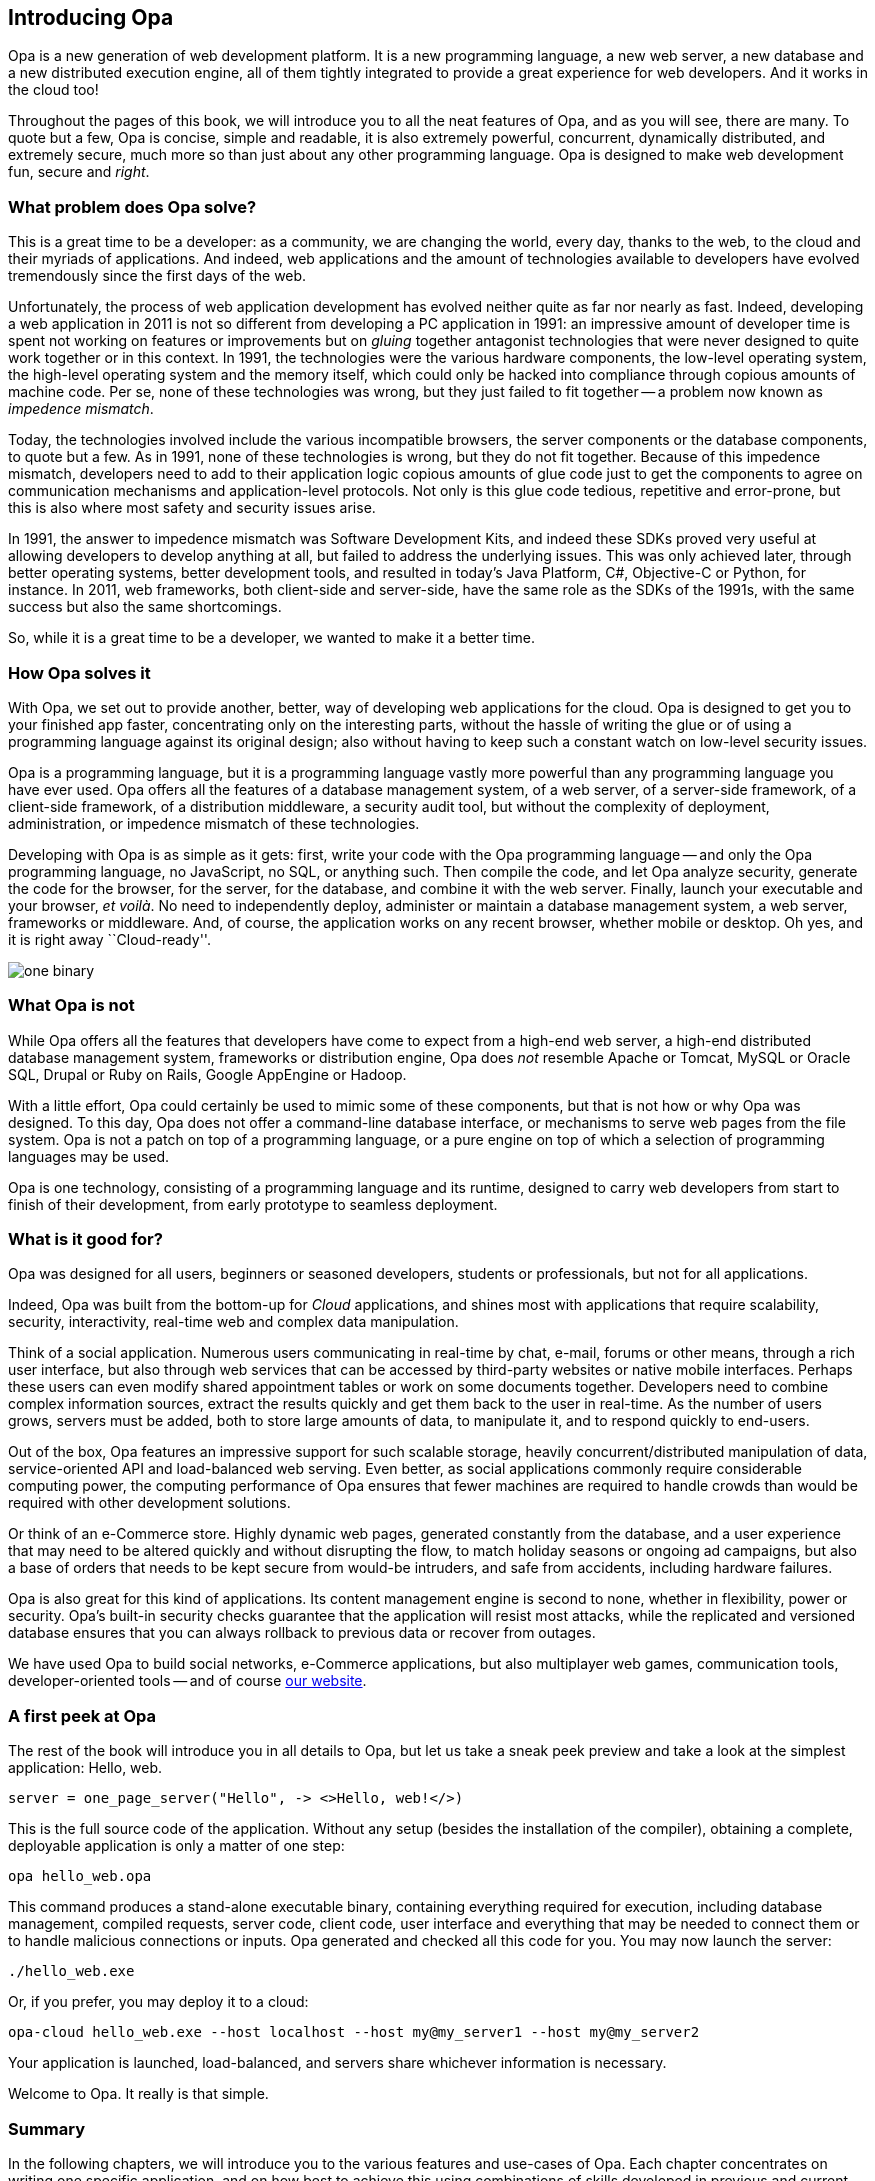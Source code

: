 Introducing Opa
---------------

Opa is a new generation of web development platform. It is a new programming
language, a new web server, a new database and a new distributed execution
engine, all of them tightly integrated to provide a great experience for web
developers. And it works in the cloud too!

Throughout the pages of this book, we will introduce you to all the neat
features of Opa, and as you will see, there are many. To quote but a few, Opa is
concise, simple and readable, it is also extremely powerful, concurrent,
dynamically distributed, and extremely secure, much more so than just about any
other programming language. Opa is designed to make web development fun, secure
and _right_.

What problem does Opa solve?
~~~~~~~~~~~~~~~~~~~~~~~~~~~~

This is a great time to be a developer: as a community, we are changing the
world, every day, thanks to the web, to the cloud and their myriads of
applications. And indeed, web applications and the amount of technologies
available to developers have evolved tremendously since the first days of the
web.

Unfortunately, the process of web application development has evolved neither
quite as far nor nearly as fast. Indeed, developing a web application in 2011 is
not so different from developing a PC application in 1991: an impressive amount
of developer time is spent not working on features or improvements but on
_gluing_ together antagonist technologies that were never designed to quite work
together or in this context. In 1991, the technologies were the various hardware
components, the low-level operating system, the high-level operating system and
the memory itself, which could only be hacked into compliance through copious
amounts of machine code. Per se, none of these technologies was wrong, but they
just failed to fit together -- a problem now known as _impedence mismatch_.

Today, the technologies involved include the various incompatible browsers, the
server components or the database components, to quote but a few. As in 1991,
none of these technologies is wrong, but they do not fit together. Because of
this impedence mismatch, developers need to add to their application logic
copious amounts of glue code just to get the components to agree on
communication mechanisms and application-level protocols. Not only is this
glue code tedious, repetitive and error-prone, but this is also where most
safety and security issues arise.

In 1991, the answer to impedence mismatch was Software Development Kits, and
indeed these SDKs proved very useful at allowing developers to develop anything
at all, but failed to address the underlying issues. This was only achieved
later, through better operating systems, better development tools, and resulted
in today's Java Platform, C#, Objective-C or Python, for instance. In 2011, web
frameworks, both client-side and server-side, have the same role as the SDKs of
the 1991s, with the same success but also the same shortcomings.

So, while it is a great time to be a developer, we wanted to make it a better time.

How Opa solves it
~~~~~~~~~~~~~~~~~

With Opa, we set out to provide another, better, way of developing web applications
for the cloud. Opa is designed to get you to your finished app faster,
concentrating only on the interesting parts, without the hassle of writing the
glue or of using a programming language against its original design; also
without having to keep such a constant watch on low-level security issues.

Opa is a programming language, but it is a programming language vastly more
powerful than any programming language you have ever used. Opa offers all the
features of a database management system, of a web server, of a server-side
framework, of a client-side framework, of a distribution middleware, a security
audit tool, but without the complexity of deployment, administration, or
impedence mismatch of these technologies.

Developing with Opa is as simple as it gets: first, write your code with the Opa
programming language -- and only the Opa programming language, no JavaScript, no
SQL, or anything such. Then compile the code, and let Opa analyze security,
generate the code for the browser, for the server, for the database, and combine
it with the web server. Finally, launch your executable and your browser, _et
voil&agrave;_. No need to independently deploy, administer or maintain
a database management system, a web server, frameworks or
middleware. And, of course, the application works on any recent browser, whether
mobile or desktop. Oh yes, and it is right away ``Cloud-ready''.

image::one_binary.png[]

What Opa is not
~~~~~~~~~~~~~~~

While Opa offers all the features that developers have come to expect from a
high-end web server, a high-end distributed database management system,
frameworks or distribution engine, Opa does _not_ resemble Apache or Tomcat,
MySQL or Oracle SQL, Drupal or Ruby on Rails, Google AppEngine or Hadoop.

With a little effort, Opa could certainly be used to mimic some of these
components, but that is not how or why Opa was designed. To this day, Opa does
not offer a command-line database interface, or mechanisms to serve web pages
from the file system. Opa is not a patch on top of a programming language, or a
pure engine on top of which a selection of programming languages may be used.

Opa is one technology, consisting of a programming language and its runtime,
designed to carry web developers from start to finish of their development,
from early prototype to seamless deployment.

What is it good for?
~~~~~~~~~~~~~~~~~~~~

Opa was designed for all users, beginners or seasoned developers, students or
professionals, but not for all applications.

Indeed, Opa was built from the bottom-up for _Cloud_ applications, and shines
most with applications that require scalability, security, interactivity,
real-time web and complex data manipulation.

Think of a social application. Numerous users communicating in real-time by
chat, e-mail, forums or other means, through a rich user interface, but also
through web services that can be accessed by third-party websites or native
mobile interfaces. Perhaps these users can even modify shared appointment tables
or work on some documents together. Developers need to combine complex information sources,
extract the results quickly and get them back to the user in real-time. As the
number of users grows, servers must be added, both to store large amounts of
data, to manipulate it, and to respond quickly to end-users.

Out of the box, Opa features an impressive support for such scalable storage,
heavily concurrent/distributed manipulation of data, service-oriented API and
load-balanced web serving. Even better, as social applications commonly require
considerable computing power, the computing performance of Opa ensures that
fewer machines are required to handle crowds than would be required with other
development solutions.

Or think of an e-Commerce store. Highly dynamic web pages, generated constantly
from the database, and a user experience that may need to be altered quickly and
without disrupting the flow, to match holiday seasons or ongoing ad campaigns,
but also a base of orders that needs to be kept secure from would-be intruders,
and safe from accidents, including hardware failures.

Opa is also great for this kind of applications. Its content management engine
is second to none, whether in flexibility, power or security. Opa's built-in
security checks guarantee that the application will resist most attacks,
while the replicated and versioned database ensures that you can always rollback
to previous data or recover from outages.

We have used Opa to build social networks, e-Commerce applications, but also
multiplayer web games, communication tools, developer-oriented tools -- and
of course http://opalang.org[our website].

A first peek at Opa
~~~~~~~~~~~~~~~~~~~

The rest of the book will introduce you in all details to Opa, but let us take
a sneak peek preview and take a look at the simplest application: Hello, web.

[source, opa]
------------------------
server = one_page_server("Hello", -> <>Hello, web!</>)
------------------------

This is the full source code of the application. Without any setup (besides the
installation of the compiler), obtaining a complete, deployable application is
only a matter of one step:

----------------
opa hello_web.opa
----------------

This command produces a stand-alone executable binary, containing
everything required for execution, including database management, compiled
requests, server code, client code, user interface and everything that may be
needed to connect them or to handle malicious connections or inputs. Opa generated
and checked all this code for you. You may now launch the server:

----------------
./hello_web.exe
----------------

Or, if you prefer, you may deploy it to a cloud:

----------------
opa-cloud hello_web.exe --host localhost --host my@my_server1 --host my@my_server2
----------------

Your application is launched, load-balanced, and servers share whichever information
is necessary.

Welcome to Opa. It really is that simple.

Summary
~~~~~~~

In the following chapters, we will introduce you to the various features and
use-cases of Opa. Each chapter concentrates on writing one specific application, and
on how best to achieve this using combinations of skills developed in previous and
current chapter. At the end of the book, additional reference chapters recapitulate
in detail all the concepts of the language and the platform.

This book assumes some knowledge of programming (any language should do) and web
pages (knowledge of HTML and CSS will be useful). Any additional knowledge of
web applications will let you understand better how much Opa makes development
_right_.


Getting in touch
~~~~~~~~~~~~~~~~
If you have any question or feedback, do not hesitate to contact us.

A few ways to get in touch:

- Opa https://lists.owasp.org/mailman/listinfo/opa[mailing list];
- http://stackoverflow.com[Stack Overflow], an excellent site for seeking
  help with programming problems (do not forget to mark Opa related questions with
  the ``Opa'' tag);
- by e-mail, at mailto:feedback@opalang.org[feedback@opalang.org];
- by irc://irc.freenode.net/#opalang[IRC], on Freenode, channel #opalang;
- through http://www.facebook.com/Opalang[Facebook], as Opalang;
- through http://twitter.com/opalang[Twitter], as opalang.

We will be there!
